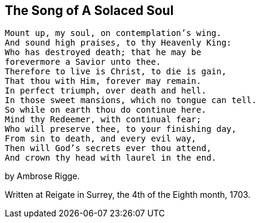 [.style-blurb]
== The Song of A Solaced Soul

[verse]
____
Mount up, my soul, on contemplation`'s wing.
And sound high praises, to thy Heavenly King:
Who has destroyed death; that he may be
forevermore a Savior unto thee.
Therefore to live is Christ, to die is gain,
That thou with Him, forever may remain.
In perfect triumph, over death and hell.
In those sweet mansions, which no tongue can tell.
So while on earth thou do continue here.
Mind thy Redeemer, with continual fear;
Who will preserve thee, to your finishing day,
From sin to death, and every evil way,
Then will God`'s secrets ever thou attend,
And crown thy head with laurel in the end.
____

[.signed-section-signature]
by Ambrose Rigge.

[.signed-section-context-close]
Written at Reigate in Surrey, the 4th of the Eighth month, 1703.
